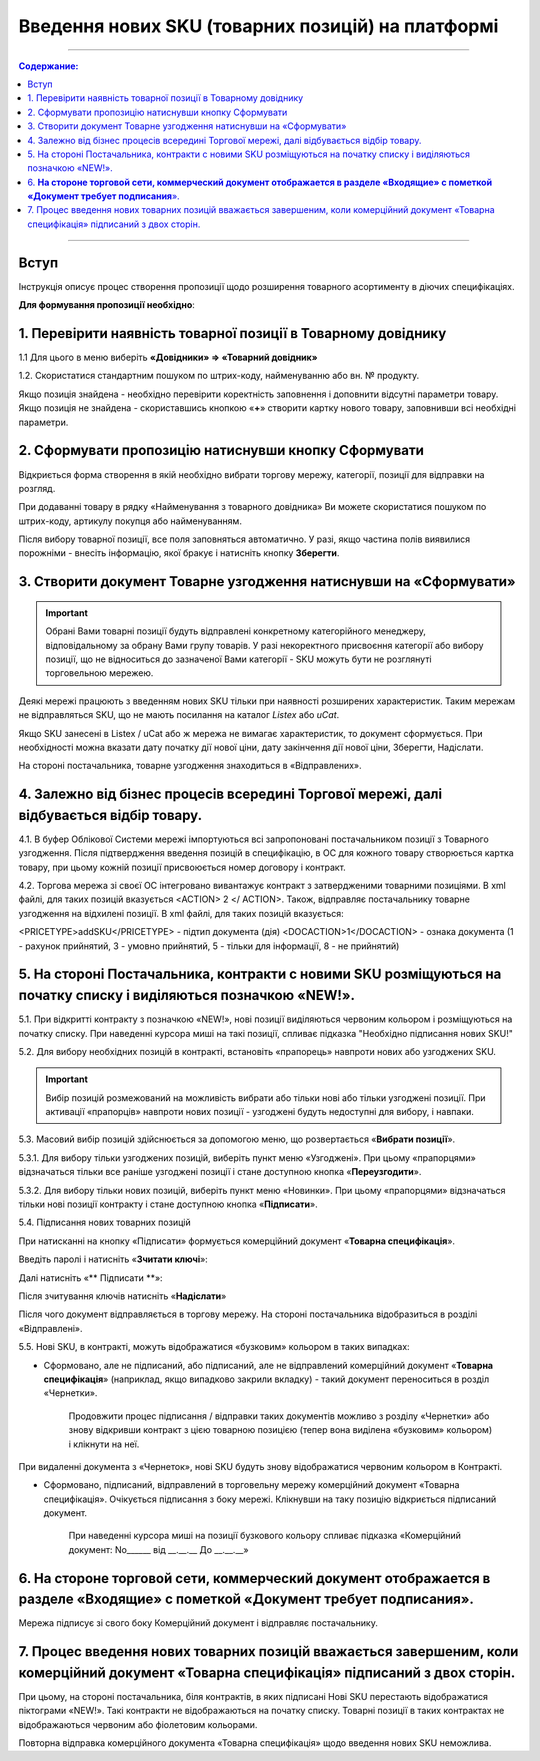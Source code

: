 Введення нових SKU (товарних позицій) на платформі
###################################################

---------

.. contents:: Содержание:
   :depth: 2

---------

Вступ
************************************

Інструкція описує процес створення пропозиції щодо розширення товарного асортименту в діючих специфікаціях.

**Для формування пропозиції необхідно**:

1. Перевірити наявність товарної позиції в Товарному довіднику
************************************

1.1 Для цього в меню виберіть **«Довідники» => «Товарний довідник»**

.. image:: pics_Vvod_novyh_SKU_na_platforme/Vvod_novyh_SKU_na_platforme_01.png
   :align: center

1.2. Скористатися стандартним пошуком по штрих-коду, найменуванню або вн. № продукту.

.. image:: pics_Vvod_novyh_SKU_na_platforme/Vvod_novyh_SKU_na_platforme_02.png
   :align: center

Якщо позиція знайдена - необхідно перевірити коректність заповнення і доповнити відсутні параметри товару.
Якщо позиція не знайдена - скориставшись кнопкою «**+**» створити картку нового товару, заповнивши всі необхідні параметри.

.. image:: pics_Vvod_novyh_SKU_na_platforme/Vvod_novyh_SKU_na_platforme_03.png
   :align: center

2. Сформувати пропозицію натиснувши кнопку Сформувати
************************************************************************

.. image:: pics_Vvod_novyh_SKU_na_platforme/Vvod_novyh_SKU_na_platforme_04.png
   :align: center

Відкриється форма створення в якій необхідно вибрати торгову мережу, категорії, позиції для відправки на розгляд.

.. image:: pics_Vvod_novyh_SKU_na_platforme/Vvod_novyh_SKU_na_platforme_05.png
   :align: center

При додаванні товару в рядку «Найменування з товарного довідника» Ви можете скористатися пошуком по штрих-коду, артикулу покупця або найменуванням.

.. image:: pics_Vvod_novyh_SKU_na_platforme/Vvod_novyh_SKU_na_platforme_06.png
   :align: center

Після вибору товарної позиції, все поля заповняться автоматично. У разі, якщо частина полів виявилися порожніми - внесіть інформацію, якої бракує і натисніть кнопку **Зберегти**.

.. image:: pics_Vvod_novyh_SKU_na_platforme/Vvod_novyh_SKU_na_platforme_07.png
   :align: center

3. Створити документ Товарне узгодження натиснувши на «Сформувати»
************************************************************************

.. image:: pics_Vvod_novyh_SKU_na_platforme/Vvod_novyh_SKU_na_platforme_08.png
   :align: center

.. important:: Обрані Вами товарні позиції будуть відправлені конкретному категорійного менеджеру, відповідальному за обрану Вами групу товарів. У разі некоректного присвоєння категорії або вибору позиції, що не відноситься до зазначеної Вами категорії - SKU можуть бути не розглянуті торговельною мережею.

Деякі мережі працюють з введенням нових SKU тільки при наявності розширених характеристик. Таким мережам не відправляться SKU, що не мають посилання на каталог *Listex* або *uCat*.

.. image:: pics_Vvod_novyh_SKU_na_platforme/Vvod_novyh_SKU_na_platforme_09.png
   :align: center

Якщо SKU занесені в Listex / uCat або ж мережа не вимагає характеристик, то документ сформується. При необхідності можна вказати дату початку дії нової ціни, дату закінчення дії нової ціни, Зберегти, Надіслати.

.. image:: pics_Vvod_novyh_SKU_na_platforme/Vvod_novyh_SKU_na_platforme_10.png
   :align: center

На стороні постачальника, товарне узгодження знаходиться в «Відправлених».

4. Залежно від бізнес процесів всередині Торгової мережі, далі відбувається відбір товару.
************************************

4.1. В буфер Облікової Системи мережі імпортуються всі запропоновані постачальником позиції з Товарного узгодження. Після підтвердження введення позицій в специфікацію, в ОС для кожного товару створюється картка товару, при цьому кожній позиції присвоюється номер договору і контракт.

4.2. Торгова мережа зі своєї ОС інтегровано вивантажує контракт з затвердженими товарними позиціями. В xml файлі, для таких позицій вказується <ACTION> 2 </ ACTION>.
Також, відправляє постачальнику товарне узгодження на відхилені позиції.
В xml файлі, для таких позицій вказується:

<PRICETYPE>addSKU</PRICETYPE> - підтип документа (дія)
<DOCACTION>1</DOCACTION> - ознака документа (1 - рахунок прийнятий, 3 - умовно прийнятий, 5 - тільки для інформації, 8 - не прийнятий)

5. На стороні Постачальника, контракти c новими SKU розміщуються на початку списку і виділяються позначкою «NEW!».
************************************************************************

.. image:: pics_Vvod_novyh_SKU_na_platforme/Vvod_novyh_SKU_na_platforme_11.png
   :align: center

5.1. При відкритті контракту з позначкою «NEW!», нові позиції виділяються червоним кольором і розміщуються на початку списку. При наведенні курсора миші на такі позиції, спливає підказка "Необхідно підписання нових SKU!"

.. image:: pics_Vvod_novyh_SKU_na_platforme/Vvod_novyh_SKU_na_platforme_12.png
   :align: center

5.2. Для вибору необхідних позицій в контракті, встановіть «прапорець» навпроти нових або узгоджених SKU.

.. important:: Вибір позицій розмежований на можливість вибрати або тільки нові або тільки узгоджені позиції. При активації «прапорців» навпроти нових позиції - узгоджені будуть недоступні для вибору, і навпаки.

5.3. Масовий вибір позицій здійснюється за допомогою меню, що розвертається «**Вибрати позиції**».

.. image:: pics_Vvod_novyh_SKU_na_platforme/Vvod_novyh_SKU_na_platforme_13.png
   :align: center

5.3.1. Для вибору тільки узгоджених позицій, виберіть пункт меню «Узгоджені». При цьому «прапорцями» відзначаться тільки все раніше узгоджені позиції і стане доступною кнопка «**Переузгодити**».

.. image:: pics_Vvod_novyh_SKU_na_platforme/Vvod_novyh_SKU_na_platforme_14.png
   :align: center

5.3.2. Для вибору тільки нових позицій, виберіть пункт меню «Новинки».
При цьому «прапорцями» відзначаться тільки нові позиції контракту і стане доступною кнопка «**Підписати**».

.. image:: pics_Vvod_novyh_SKU_na_platforme/Vvod_novyh_SKU_na_platforme_15.png
   :align: center

5.4. Підписання нових товарних позицій

При натисканні на кнопку «Підписати» формується комерційний документ «**Товарна специфікація**».

Введіть паролі і натисніть «**Зчитати ключі**»:

.. image:: pics_Vvod_novyh_SKU_na_platforme/Vvod_novyh_SKU_na_platforme_16.png
   :align: center

Далі натисніть «** Підписати **»:

.. image:: pics_Vvod_novyh_SKU_na_platforme/Vvod_novyh_SKU_na_platforme_17.png
   :align: center


Після зчитування ключів натисніть «**Надіслати**»

.. image:: pics_Vvod_novyh_SKU_na_platforme/Vvod_novyh_SKU_na_platforme_18.png
   :align: center

Після чого документ відправляється в торгову мережу. На стороні постачальника відобразиться в розділі «Відправлені».

5.5. Нові SKU, в контракті, можуть відображатися «бузковим» кольором в таких випадках:

.. image:: pics_Vvod_novyh_SKU_na_platforme/Vvod_novyh_SKU_na_platforme_19.png
   :align: center

- Сформовано, але не підписаний, або підписаний, але не відправлений комерційний документ «**Товарна специфікація**» (наприклад, якщо випадково закрили вкладку) - такий документ переноситься в розділ «Чернетки».

    Продовжити процес підписання / відправки таких документів можливо з розділу «Чернетки» або знову відкривши контракт з цією товарною позицією (тепер вона виділена «бузковим» кольором) і клікнути на неї.
При видаленні документа з «Чернеток», нові SKU будуть знову відображатися червоним кольором в Контракті.

- Сформовано, підписаний, відправлений в торговельну мережу комерційний документ «Товарна специфікація». Очікується підписання з боку мережі. Клікнувши на таку позицію відкриється підписаний документ.

    При наведенні курсора миші на позиції бузкового кольору спливає підказка «Комерційний документ: No______ від __.__.__ До __.__.__»

6. **На стороне торговой сети, коммерческий документ отображается в разделе «Входящие» с пометкой «Документ требует подписания**».
************************************************************************

.. image:: pics_Vvod_novyh_SKU_na_platforme/Vvod_novyh_SKU_na_platforme_20.png
   :align: center

Мережа підписує зі свого боку Комерційний документ і відправляє постачальнику.

7. Процес введення нових товарних позицій вважається завершеним, коли комерційний документ «Товарна специфікація» підписаний з двох сторін.
************************************************************************

При цьому, на стороні постачальника, біля контрактів, в яких підписані Нові SKU перестають відображатися піктограми «NEW!». Такі контракти не відображаються на початку списку. Товарні позиції в таких контрактах не відображаються червоним або фіолетовим кольорами.

Повторна відправка комерційного документа «Товарна специфікація» щодо введення нових SKU неможлива.
